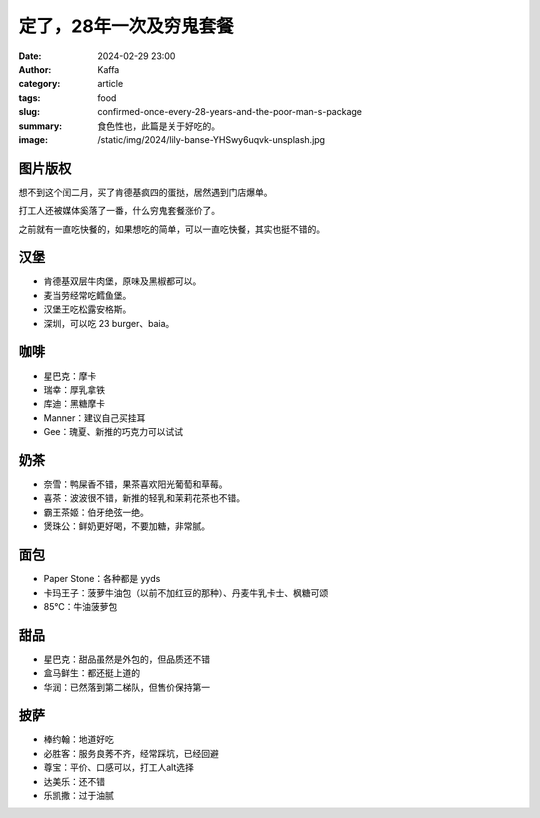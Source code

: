 定了，28年一次及穷鬼套餐
##################################################

:date: 2024-02-29 23:00
:author: Kaffa
:category: article
:tags: food
:slug: confirmed-once-every-28-years-and-the-poor-man-s-package
:summary: 食色性也，此篇是关于好吃的。
:image: /static/img/2024/lily-banse-YHSwy6uqvk-unsplash.jpg


图片版权
==================================================

.. raw:: html

    Photo by <a href="https://unsplash.com/@lvnatikk?utm_content=creditCopyText&utm_medium=referral&utm_source=unsplash">Lily Banse</a> on <a href="https://unsplash.com/photos/cooked-dish-on-gray-bowl--YHSwy6uqvk?utm_content=creditCopyText&utm_medium=referral&utm_source=unsplash">Unsplash</a>


想不到这个闰二月，买了肯德基疯四的蛋挞，居然遇到门店爆单。

打工人还被媒体奚落了一番，什么穷鬼套餐涨价了。

之前就有一直吃快餐的，如果想吃的简单，可以一直吃快餐，其实也挺不错的。

汉堡
==================================================

- 肯德基双层牛肉堡，原味及黑椒都可以。
- 麦当劳经常吃鳕鱼堡。
- 汉堡王吃松露安格斯。
- 深圳，可以吃 23 burger、baia。

咖啡
==================================================

- 星巴克：摩卡
- 瑞幸：厚乳拿铁
- 库迪：黑糖摩卡
- Manner：建议自己买挂耳
- Gee：瑰夏、新推的巧克力可以试试

奶茶
==================================================

- 奈雪：鸭屎香不错，果茶喜欢阳光葡萄和草莓。
- 喜茶：波波很不错，新推的轻乳和茉莉花茶也不错。
- 霸王茶姬：伯牙绝弦一绝。
- 煲珠公：鲜奶更好喝，不要加糖，非常腻。

面包
==================================================

- Paper Stone：各种都是 yyds
- 卡玛王子：菠萝牛油包（以前不加红豆的那种）、丹麦牛乳卡士、枫糖可颂
- 85℃：牛油菠萝包

甜品
==================================================

- 星巴克：甜品虽然是外包的，但品质还不错
- 盒马鲜生：都还挺上道的
- 华润：已然落到第二梯队，但售价保持第一

披萨
==================================================

- 棒约翰：地道好吃
- 必胜客：服务良莠不齐，经常踩坑，已经回避
- 尊宝：平价、口感可以，打工人alt选择
- 达美乐：还不错
- 乐凯撒：过于油腻

